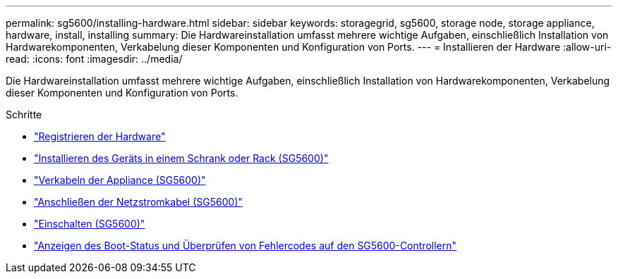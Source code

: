 ---
permalink: sg5600/installing-hardware.html 
sidebar: sidebar 
keywords: storagegrid, sg5600, storage node, storage appliance, hardware, install, installing 
summary: Die Hardwareinstallation umfasst mehrere wichtige Aufgaben, einschließlich Installation von Hardwarekomponenten, Verkabelung dieser Komponenten und Konfiguration von Ports. 
---
= Installieren der Hardware
:allow-uri-read: 
:icons: font
:imagesdir: ../media/


[role="lead"]
Die Hardwareinstallation umfasst mehrere wichtige Aufgaben, einschließlich Installation von Hardwarekomponenten, Verkabelung dieser Komponenten und Konfiguration von Ports.

.Schritte
* link:registering-hardware.html["Registrieren der Hardware"]
* link:installing-appliance-in-cabinet-or-rack-sg5600.html["Installieren des Geräts in einem Schrank oder Rack (SG5600)"]
* link:cabling-appliance-sg5600.html["Verkabeln der Appliance (SG5600)"]
* link:connecting-ac-power-cords-sg5600.html["Anschließen der Netzstromkabel (SG5600)"]
* link:turning-power-on-sg5600.html["Einschalten (SG5600)"]
* link:viewing-boot-up-status-and-reviewing-error-codes-on-sg5600-controllers.html["Anzeigen des Boot-Status und Überprüfen von Fehlercodes auf den SG5600-Controllern"]

